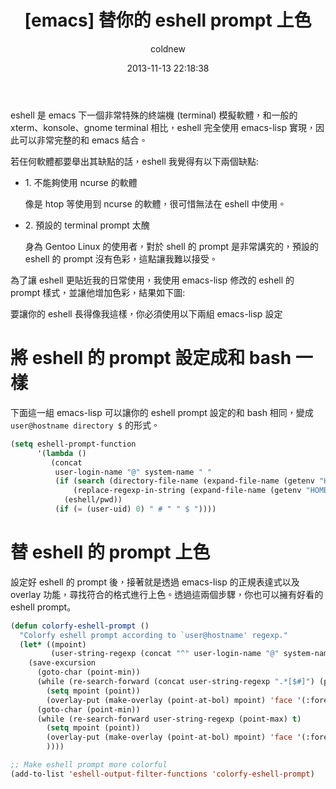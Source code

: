 #+TITLE: [emacs] 替你的 eshell prompt 上色
#+AUTHOR: coldnew
#+EMAIL:  coldnew.tw@gmail.com
#+DATE:   2013-11-13 22:18:38
#+LANGUAGE: zh_TW
#+URL:    1f0563
#+OPTIONS: num:nil ^:nil
#+TAGS: emacs eshell elisp

eshell 是 emacs 下一個非常特殊的終端機 (terminal) 模擬軟體，和一般的
xterm、konsole、gnome terminal 相比，eshell 完全使用 emacs-lisp 實現，因
此可以非常完整的和 emacs 結合。

若任何軟體都要舉出其缺點的話，eshell 我覺得有以下兩個缺點:

- 1. 不能夠使用 ncurse 的軟體

  像是 htop 等使用到 ncurse 的軟體，很可惜無法在 eshell 中使用。

- 2. 預設的 terminal prompt 太醜

  身為 Gentoo Linux 的使用者，對於 shell 的 prompt 是非常講究的，預設的 eshell 的
  prompt 沒有色彩，這點讓我難以接受。


為了讓 eshell 更貼近我的日常使用，我使用 emacs-lisp 修改的 eshell 的 prompt
樣式，並讓他增加色彩，結果如下圖:

#+BEGIN_CENTER
[[file:files/2013/eshell-color-prompt.png]]
#+END_CENTER

要讓你的 eshell 長得像我這樣，你必須使用以下兩組 emacs-lisp 設定

* 將 eshell 的 prompt 設定成和 bash 一樣

下面這一組 emacs-lisp 可以讓你的 eshell prompt 設定的和 bash 相同，變成 =user@hostname directory $= 的形式。

#+begin_src emacs-lisp
  (setq eshell-prompt-function
        '(lambda ()
           (concat
            user-login-name "@" system-name " "
            (if (search (directory-file-name (expand-file-name (getenv "HOME"))) (eshell/pwd))
                (replace-regexp-in-string (expand-file-name (getenv "HOME")) "~" (eshell/pwd))
              (eshell/pwd))
            (if (= (user-uid) 0) " # " " $ "))))
#+end_src


* 替 eshell 的 prompt 上色

設定好 eshell 的 prompt 後，接著就是透過 emacs-lisp 的正規表達式以及 overlay
功能，尋找符合的格式進行上色。透過這兩個步驟，你也可以擁有好看的 eshell prompt。

#+begin_src emacs-lisp
  (defun colorfy-eshell-prompt ()
    "Colorfy eshell prompt according to `user@hostname' regexp."
    (let* ((mpoint)
           (user-string-regexp (concat "^" user-login-name "@" system-name)))
      (save-excursion
        (goto-char (point-min))
        (while (re-search-forward (concat user-string-regexp ".*[$#]") (point-max) t)
          (setq mpoint (point))
          (overlay-put (make-overlay (point-at-bol) mpoint) 'face '(:foreground "dodger blue")))
        (goto-char (point-min))
        (while (re-search-forward user-string-regexp (point-max) t)
          (setq mpoint (point))
          (overlay-put (make-overlay (point-at-bol) mpoint) 'face '(:foreground "green3"))
          ))))

  ;; Make eshell prompt more colorful
  (add-to-list 'eshell-output-filter-functions 'colorfy-eshell-prompt)
  #+end_src
